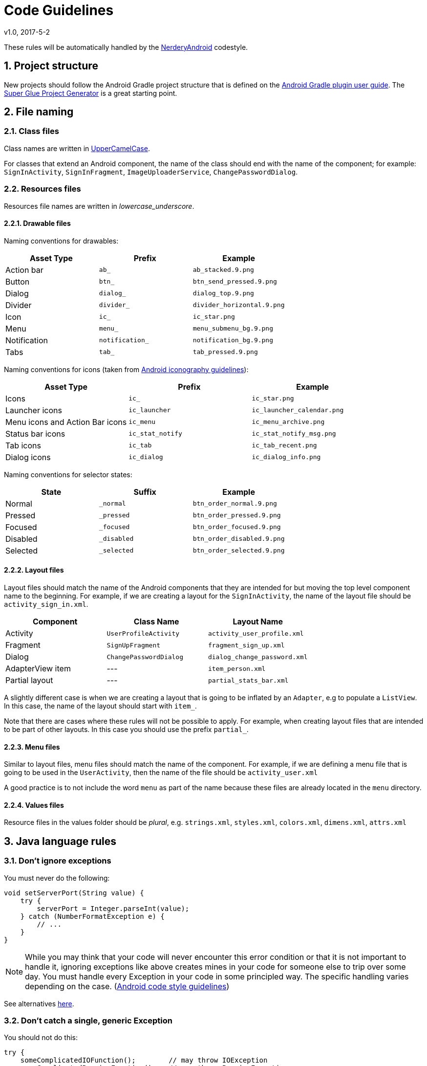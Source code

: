 :sectnums:
= Code Guidelines
v1.0, 2017-5-2

These rules will be automatically handled by the link:../code-style/README.adoc[NerderyAndroid] codestyle.

== Project structure

New projects should follow the Android Gradle project structure that is defined
on the https://sites.google.com/a/android.com/tools/tech-docs/new-build-system/user-guide#TOC-Project-Structure[Android Gradle plugin user guide].
The https://github.com/rogues-dev/superglue[Super Glue Project Generator] is a
great starting point.

== File naming

=== Class files
Class names are written in http://en.wikipedia.org/wiki/CamelCase[UpperCamelCase].

For classes that extend an Android component, the name of the class should end
with the name of the component; for example: `SignInActivity`,
`SignInFragment`, `ImageUploaderService`, `ChangePasswordDialog`.

=== Resources files

Resources file names are written in __lowercase_underscore__.

==== Drawable files

Naming conventions for drawables:

|===
| Asset Type | Prefix | Example

| Action bar
| `ab_`
| `ab_stacked.9.png`

| Button
| `btn_`
| `btn_send_pressed.9.png`

| Dialog
| `dialog_`
| `dialog_top.9.png`

| Divider
| `divider_`
| `divider_horizontal.9.png`

| Icon
| `ic_`
| `ic_star.png`

| Menu
| `menu_`
| `menu_submenu_bg.9.png`

| Notification
| `notification_`
| `notification_bg.9.png`

| Tabs
| `tab_`
| `tab_pressed.9.png`

|===

Naming conventions for icons (taken from http://developer.android.com/design/style/iconography.html[Android iconography guidelines]):

|===
| Asset Type | Prefix | Example

| Icons
| `ic_`
| `ic_star.png`

| Launcher icons
| `ic_launcher`
| `ic_launcher_calendar.png`

| Menu icons and Action Bar icons
| `ic_menu`
| `ic_menu_archive.png`

| Status bar icons
| `ic_stat_notify`
| `ic_stat_notify_msg.png`

| Tab icons
| `ic_tab`
| `ic_tab_recent.png`

| Dialog icons
| `ic_dialog`
| `ic_dialog_info.png`

|===

Naming conventions for selector states:

|===
| State | Suffix | Example

| Normal
| `_normal`
| `btn_order_normal.9.png`

| Pressed
| `_pressed`
| `btn_order_pressed.9.png`

| Focused
| `_focused`
| `btn_order_focused.9.png`

| Disabled
| `_disabled`
| `btn_order_disabled.9.png`

| Selected
| `_selected`
| `btn_order_selected.9.png`

|===


==== Layout files

Layout files should match the name of the Android components that they are
intended for but moving the top level component name to the beginning. For
example, if we are creating a layout for the `SignInActivity`, the name of
the layout file should be `activity_sign_in.xml`.

|===
| Component | Class Name | Layout Name

| Activity
| `UserProfileActivity`
| `activity_user_profile.xml`

| Fragment
| `SignUpFragment`
| `fragment_sign_up.xml`

| Dialog
| `ChangePasswordDialog`
| `dialog_change_password.xml`

| AdapterView item
| ---
| `item_person.xml`

| Partial layout
| ---
| `partial_stats_bar.xml`

|===

A slightly different case is when we are creating a layout that is going to be
inflated by an `Adapter`, e.g to populate a `ListView`. In this case, the name
of the layout should start with `item_`.

Note that there are cases where these rules will not be possible to apply.
For example, when creating layout files that are intended to be part of other
layouts. In this case you should use the prefix `partial_`.

==== Menu files

Similar to layout files, menu files should match the name of the component.
For example, if we are defining a menu file that is going to be used in the
`UserActivity`, then the name of the file should be `activity_user.xml`

A good practice is to not include the word `menu` as part of the name because
these files are already located in the `menu` directory.

==== Values files

Resource files in the values folder should be __plural__, e.g. `strings.xml`,
`styles.xml`, `colors.xml`, `dimens.xml`, `attrs.xml`


== Java language rules

=== Don't ignore exceptions

You must never do the following:

[source, java]
----
void setServerPort(String value) {
    try {
        serverPort = Integer.parseInt(value);
    } catch (NumberFormatException e) {
        // ...
    }
}
----

NOTE: While you may think that your code will never encounter this error condition
or that it is not important to handle it, ignoring exceptions like above
creates mines in your code for someone else to trip over some day. You must
handle every Exception in your code in some principled way. The specific
handling varies depending on the case. (https://source.android.com/source/code-style.html[Android code style guidelines])

See alternatives https://source.android.com/source/code-style.html=dont-ignore-exceptions[here].

=== Don't catch a single, generic Exception

You should not do this:

[source, java]
----
try {
    someComplicatedIOFunction();        // may throw IOException
    someComplicatedParsingFunction();   // may throw ParsingException
    someComplicatedSecurityFunction();  // may throw SecurityException
    // phew, made it all the way
} catch (Exception e) {                 // I'll just catch all exceptions
    handleError();                      // with one generic handler!
}
----

See the reason why and some alternatives
https://source.android.com/source/code-style.html=dont-catch-generic-exception[here].

=== Don't use finalizers

_We don't use finalizers. There are no guarantees as to when a finalizer will
be called, or even that it will be called at all. In most cases, you can do
what you need from a finalizer with good exception handling. If you absolutely
need it, define a `close()` method (or the like) and document exactly when that
method needs to be called. See `InputStream` for an example. In this case it is
appropriate but not required to print a short log message from the finalizer,
as long as it is not expected to flood the logs._ (https://source.android.com/source/code-style.html=dont-use-finalizers[Android code style guidelines])


=== Fully qualify imports

|===
| Good | Bad

|`import foo.Bar;`
|`import foo.*;`

|===

See more info https://source.android.com/source/code-style.html=fully-qualify-imports[here].

== Java style rules

=== Fields definition and naming

Fields should be defined at the __top of the file__, be final when possible,
private unless a constant (static final), and they should follow the
naming rules listed below.

* Fields start with a lower case letter.
* Do not use __m__ prefix.
* __s__ prefix may be used in situation where collisions/confusion between other
non-static variables may occur.
* Static final fields (constants) are ALL_CAPS_WITH_UNDERSCORES.

Example:

[source, java]
----
public class MyClass {
    public static final int SOME_CONSTANT = 42;
    private static float sValue; // Contrived but you get the point.
    private int value;

    public int getValue() {
        return value;
    }
}
----

=== Treat acronyms as words

|===
| Good | Bad

| `XmlHttpRequest`
| `XMLHTTPRequest`

| `getCustomerId`
| `getCustomerID`

| `String url`
| `String URL`

| `long id`
| `long ID`

|===

=== Use spaces for indentation

Use __4 space__ indents for blocks:

[source, java]
----
if (x == 1) {
    x++;
}
----

Use __8 space__ indents for line wraps:

[source, java]
----
Instrument i =
        someLongExpression(that, wouldNotFit, on, one, line);
----

=== Use standard brace style

Braces go on the same line as the code before them.

[source, java]
----
class MyClass {
    int func() {
        if (something) {
            // ...
        } else if (somethingElse) {
            // ...
        } else {
            // ...
        }
    }
}
----

Braces around the statements are required.

[source, java]
----
if (condition) {
    body();
}
----

This is __bad__:

[source, java]
----
if (condition)
    body();  // bad!
----

=== Annotations

==== Annotations practices

According to the Android code style guide, the standard practices for some of
the predefined annotations in Java are:

* `@Override`: The `@Override` annotation __must be used__ whenever a method
overrides the declaration or implementation from a super-class. For example,
if you use the `@inheritdocs` Javadoc tag, and derive from a class
(not an interface), you must also annotate that the method `@Overrides`
the parent class's method.

* `@SuppressWarnings`: The `@SuppressWarnings` annotation should only be used
under circumstances where it is impossible to eliminate a warning. If a warning
passes this "impossible to eliminate" test, the ``@SuppressWarnings` annotation
must be used, so as to ensure that all warnings reflect actual problems in
the code.

More information about annotation guidelines can be found
http://source.android.com/source/code-style.html=use-standard-java-annotations[here].

==== Annotations style

__Classes, Methods and Constructors__

When annotations are applied to a class, method, or constructor, they are
listed after the documentation block and should appear as
__one annotation per line__ .

[source, java]
----
@SingleAnnoation
public class MySingleAnnotatedClass { }

/* This is the documentation block about the class */
@AnnotationA
@AnnotationB
public class MyAnnotatedClass { }
----

__Fields__

Annotations applying to fields should be listed __on the same line__, unless
the line reaches the maximum line length.

```java
@Nullable @Mock DataManager dataManager;
```

=== Limit variable scope

_The scope of local variables should be kept to a minimum
(Effective Java Item 29). By doing so, you increase the readability and
maintainability of your code and reduce the likelihood of error. Each variable
should be declared in the innermost block that encloses all uses of the
variable._

_Local variables should be declared at the point they are first used. Nearly
every local variable declaration should contain an initializer. If you don't
yet have enough information to initialize a variable sensibly, you should
postpone the declaration until you do._ (https://source.android.com/source/code-style.html=limit-variable-scope[Android code style guidelines])

=== Order import statements

If you are using an IDE such as Android Studio, you don't have to worry about
this because your IDE is already obeying these rules. If not, have a look below.

The ordering of import statements is:

. Android imports
. Imports from third parties (com, net, org)
. java and javax
. junit
. Unconventional namespaces (butterknife, dagger, retrofit, etc.)
. Static imports

Example:

[source, java]
----
import android.content.Intent;
import android.os.Bundle;
import android.support.annotation.Nullable;
import android.support.v4.widget.SwipeRefreshLayout;
import android.support.v7.app.ActionBar;
import android.view.Menu;
import android.view.View;

import com.fernandocejas.arrow.optional.Optional;
import com.squareup.moshi.Moshi;

import net.domain.android.project.R;

import java.util.List;

import javax.inject.Inject;

import butterknife.BindView;
import butterknife.ButterKnife;
import hugo.weaving.DebugLog;
import rx.functions.Action0;
import rx.subjects.Subject;

import static android.view.View.VISIBLE;
import static android.view.View.GONE; 
----

=== Logging guidelines

Use Jake Wharton's https://github.com/JakeWharton/timber[Timber] library for
logging.

Use the logging methods provided by the `Timber` class to print out error
messages or other information that may be useful for developers to identify
issues:

* `Timber.v(String message, Object... args)` (verbose)
* `Timber.d(String message, Object... args)` (debug)
* `Timber.i(String message, Object... args)` (information)
* `Timber.w(String message, Object... args)` (warning)
* `Timber.e(String message, Object... args)` (error)

To log exceptions use the overloaded versions
`Timber.*(Throwable t, String message, Object... args)`

All logs to logcat must be turned off for release builds. This can easily be
done with `Timber.plant(Tree)` method, and only planting the debug tree in
development builds.

It is recommended to have a `Tree` in release mode that will write logs
to crash reporting services such as Firebase or Crashlytics.

=== Class member ordering

There is no single correct solution for this but using a __logical__ and
__consistent__ order will improve code learnability and readability. It is
recommendable to use the following order:

. Constants
. Fields
. Constructors
. Overridden methods and callbacks
. Public methods
. Private methods
. Inner classes or interfaces

Example:

[source, java]
----
public class MainActivity extends Activity {

    private String title;
    private TextView textViewTitle;

    @Override public void onCreate() {
        // ...
    }

    public void setTitle(String title) {
    	this.title = title;
    }

    private void setUpView() {
        // ...
    }

    static class AnInnerClass {
        // ...
    }
}
----

If your class is extending an __Android component__ such as an Activity or a
Fragment, it is a good practice to order the override methods so that they
__match the component's lifecycle__. For example, if you have an Activity that
implements `onCreate()`, `onDestroy()`, `onPause()` and `onResume()`, then the
correct order is:

[source, java]
----
public class MainActivity extends Activity {
    //Order matches Activity lifecycle
    @Override public void onCreate() { }
    @Override public void onResume() { }
    @Override public void onPause() { }
    @Override public void onDestroy() { }
}
----

=== Parameter ordering in methods

When programming for Android, it is quite common to define methods that take a
`Context`. If you are writing a method like this, then the __Context__ must be
the __first__ parameter.

The opposite case are __callback__ interfaces that should always be the __last__ parameter.

Examples:

[source, java]
----
// Context always goes first
public User loadUser(Context context, int userId);

// Callbacks always go last
public void loadUserAsync(Context context, int userId, UserCallback callback);
----

=== String constants, naming, and values

Many elements of the Android SDK such as `SharedPreferences`, `Bundle`, or
`Intent` use a key-value pair approach so it's very likely that even for a
small app you end up having to write a lot of String constants.

When using one of these components, you __must__ define the keys as
constant `static final` fields and they should be prefixed as indicated below. An
exception to this rule can be made if it is a single one time use key. Such as
using
https://github.com/JakeWharton/u2020/blob/master/src/internalDebug/java/com/jakewharton/u2020/data/DebugDataModule.java#L80[RxSharedPreferences with Dagger].

|===
| Element | Field Name Prefix

| SharedPreferences
| `PREF_`

| Bundle
| `BUNDLE_`

| Fragment Arguments
| `ARGUMENT_`

| Intent Extra
| `EXTRA_`

| Intent Action
| `ACTION_`

|===

NOTE: Note that the arguments of a Fragment - `Fragment.getArguments()` - are also a
Bundle. However, because this is a quite common use of Bundles, we define a
different prefix for them.

Example:

[source, java]
----
// Note the value of the field is the same as the name to avoid duplication issues
static final String PREF_EMAIL = "PREF_EMAIL";
static final String BUNDLE_AGE = "BUNDLE_AGE";
static final String ARGUMENT_USER_ID = "ARGUMENT_USER_ID";

// Intent-related items use full package name as value
static final String EXTRA_SURNAME = "com.myapp.extras.EXTRA_SURNAME";
static final String ACTION_OPEN_USER = "com.myapp.action.ACTION_OPEN_USER";
----

=== Arguments in Fragments and Activities

When data is passed into an `Activity` or `Fragment` via an `Intent` or a
`Bundle`, the keys for the different values __must__ follow the rules described
in the section above.

When an `Activity` or `Fragment` expects arguments, it should provide a
`public static` method that facilitates the creation of the relevant `Intent`
or `Fragment`.

In the case of Activities the method is usually called `newStartIntent()`:

[source, java]
----
public static Intent newStartIntent(Context context, User user) {
	Intent intent = new Intent(context, ThisActivity.class);
	intent.putParcelableExtra(EXTRA_USER, user);
	return intent;
}
----

For Fragments it is named `newInstance()` and handles the creation of the
Fragment with the right arguments:

[source, java]
----
public static UserFragment newInstance(User user) {
	UserFragment fragment = new UserFragment;
	Bundle args = new Bundle();
	args.putParcelable(ARGUMENT_USER, user);
	fragment.setArguments(args)
	return fragment;
}
----

NOTE:  These methods should go at the top of the class before `onCreate()`. If we provide
the methods described above, the keys for extras and arguments should be `private` because
there is not need for them to be exposed outside the class.

=== Line length limit

Code lines should not exceed __120 characters__. If the line is longer than
this limit there are usually two options to reduce its length:

* Extract a local variable or method (preferable).
* Apply line-wrapping to divide a single line into multiple ones.

There are two __exceptions__ where it is possible to have lines longer than 120:

* Lines that are not possible to split, e.g. long URLs in comments.
* `package` and `import` statements.

==== Line-wrapping strategies

There isn't an exact formula that explains how to line-wrap and quite often
different solutions are valid. However there are a few rules that can be
applied to common cases.

__Break at operators__

When the line is broken at an operator, the break comes __before__ the
operator. For example:

[source, java]
----
int longName = anotherVeryLongVariable + anEvenLongerOne - thisRidiculousLongOne
        + theFinalOne;
----

__Assignment Operator Exception__

An exception to the `break at operators` rule is the assignment operator `=`,
where the line break should happen __after__ the operator.

[source, java]
----
int longName =
        anotherVeryLongVariable + anEvenLongerOne - thisRidiculousLongOne + theFinalOne;
----

__Method chain case__

When multiple methods are chained in the same line - for example when using
Builders - every call to a method should go in its own line, breaking the line
before the `.`

[source, java]
----
Picasso.with(context).load("https://i.imgur.com/kG0deA5.jpg").into(imageView);
----

[source, java]
----
Picasso.with(context)
        .load("https://i.imgur.com/kG0deA5.jpg")
        .into(imageView);
----

__Long parameters case__

When a method has many parameters or its parameters are very long, we should
break the line after every comma `,`

[source, java]
----
loadPicture(context, "https://i.imgur.com/kG0deA5.jpg", imageViewProfilePicture, clickListener, "Title of the picture");
----

[source, java]
----
loadPicture(context,
        "https://i.imgur.com/kG0deA5.jpg",
        imageViewProfilePicture,
        clickListener,
        "Title of the picture");
----

=== RxJava chains styling

Rx chains of operators require line-wrapping. Every operator must go in a new line and the line should be broken before the `.`

[source, java]
----
public Observable<Location> syncLocations() {
    return databaseManager.getAllLocations()
            .concatMap(new Func1<Location, Observable<? extends Location>>() {
                @Override public Observable<? extends Location> call(Location location) {
                    return retrofitService.getLocation(location.id);
                }
            })
            .retry(new Func2<Integer, Throwable, Boolean>() {
                @Override public Boolean call(Integer numRetries, Throwable throwable) {
                    return throwable instanceof RetrofitError;
                }
            });
}
----

== XML style rules

=== Use self closing tags

When an XML element doesn't have any contents, you __must__ use self closing
tags. Self closing tag must go on a new line.

This is __good__:

[source, xml]
----
<TextView
    android:id="@+id/text_view_profile"
    android:layout_width="wrap_content"
    android:layout_height="wrap_content"
    />
----

This is __bad__ :

[source, xml]
----
<!-- Don\'t do this! -->
<TextView
    android:id="@+id/text_view_profile"
    android:layout_width="wrap_content"
    android:layout_height="wrap_content">
</TextView>
----

=== Resources naming

Resource IDs and names are written in __lowercase_underscore__.

==== ID naming

IDs should be suffixed with the name of the element in lowercase underscore.
With the exception of menu items, which should use a prefix.
For example:

|===
| Element | Prefix

| `TextView`
| `_text`

| `ImageView`
| `_image`

| `Button`
| `_button`

| `Menu`
| `menu_`

|===

Image view example:

[source, xml]
----
<ImageView
    android:id="@+id/my_account_profile_image"
    android:layout_width="wrap_content"
    android:layout_height="wrap_content"
    />
----

Menu example:

[source, xml]
----
<menu>
    <item
        android:id="@+id/menu_done"
        android:title="Done"
        />
</menu>
----

==== Strings

String names start with a prefix that identifies the section they belong to.
For example `registration_email_hint` or `registration_name_hint`. If a
string __doesn't belong__ to any section, then you should follow the rules
below:

|===
| Prefix | Description

| `error_`
| An error message

| `msg_`
| A regular information message

| `title_` | A title, i.e. a dialog title

| `action_`
| An action such as "Save" or "Create"

|===



==== Styles and Themes

Unless the rest of resources, style names are written in __UpperCamelCase__.

=== Attributes ordering

As a general rule you should try to group similar attributes together. A good
way of ordering the most common attributes is:

. XML namespace (if first tag in layout file)
. View ID
. Layout width and layout height
. Other layout attributes (sorted alphabetically)
. Remaining attributes (sorted alphabetically)
. Style/Theme

Example:

[source, xml]
----
<RelativeLayout
    xmlns:android="http://schemas.android.com/apk/res/android"
    xmlns:app="http://schemas.android.com/apk/res-auto"
    xmlns:tools="http://schemas.android.com/tools"
    android:id="@+id/item_row"
    android:layout_width="match_parent"
    android:layout_height="wrap_content"
    android:layout_margin="16dp"
    android:animateLayoutChanges="true"
    android:clipChildren="false"
    style="@style/AppTheme.Recycler.Items.Row">
----

== Tests style rules

=== Unit tests

Test classes should match the name of the class the tests are targeting,
followed by `Test`. For example, if creating a test class that contains tests
for the `DatabaseManager`, it should named `DatabaseManagerTest`. If
Spock is being used the same rule applies but instead of 'Test', the 'Spec' suffix
should be used instead. Tests should be placed in the same package as the class
they are testing.

Test methods are annotated with `@Test` and should generally start with the
name of the method that is being tested, followed by a precondition and/or
expected behavior.

* Template: `@Test void methodNamePreconditionExpectedBehaviour()`
* Example: `@Test void signInWithEmptyEmailFails()`

Precondition and/or expected behavior may not always be required if the test
is clear enough without them.

Sometimes a class may contain a large amount of methods, that at the same
time require several tests for each method. In this case, it's recommendable to
split up the test class into multiple ones. For example, if the `DataManager`
contains a lot of methods we may want to divide it into
`DataManagerSignInTest`, `DataManagerLoadUsersTest`, etc. Generally you will
be able to see what tests belong together because they have common
https://en.wikipedia.org/wiki/Test_fixture[test fixtures].

=== Espresso tests

Every Espresso test class usually targets an Activity, therefore the name
should match the name of the targeted Activity followed by `Test`, e.g.
`SignInActivityTest`

When using the Espresso API it is a common practice to place chained methods in new lines.

[source, java]
----
onView(withId(R.id.view))
        .perform(scrollTo())
        .check(matches(isDisplayed()))
----
